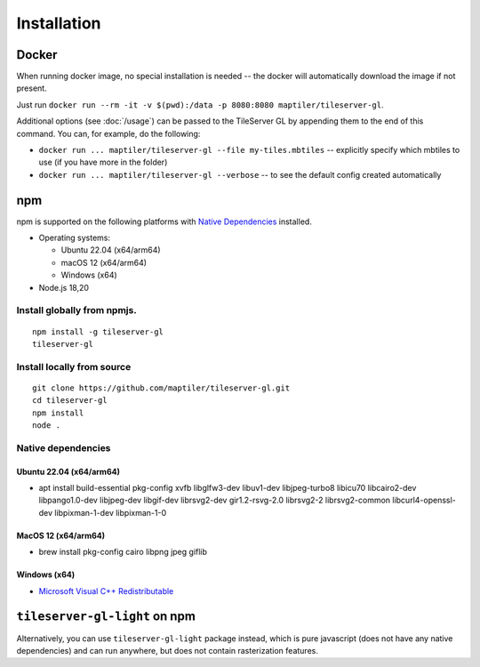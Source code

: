 ============
Installation
============

Docker
======

When running docker image, no special installation is needed -- the docker will automatically download the image if not present.

Just run ``docker run --rm -it -v $(pwd):/data -p 8080:8080 maptiler/tileserver-gl``.

Additional options (see :doc:`/usage`) can be passed to the TileServer GL by appending them to the end of this command. You can, for example, do the following:

* ``docker run ... maptiler/tileserver-gl --file my-tiles.mbtiles`` -- explicitly specify which mbtiles to use (if you have more in the folder)
* ``docker run ... maptiler/tileserver-gl --verbose`` -- to see the default config created automatically

npm
===

npm is supported on the following platforms with `Native Dependencies <#id1>`_ installed.

- Operating systems:

  - Ubuntu 22.04 (x64/arm64)
  - macOS 12 (x64/arm64)
  - Windows (x64)

- Node.js 18,20
  
Install globally from npmjs.
------------------------------
::

  npm install -g tileserver-gl
  tileserver-gl

Install locally from source
-------------------
::

  git clone https://github.com/maptiler/tileserver-gl.git
  cd tileserver-gl
  npm install
  node .

Native dependencies
-------------------

Ubuntu 22.04 (x64/arm64)
~~~~~~~~~~~~~~~~~~~~~~~~~~
- apt install build-essential pkg-config xvfb libglfw3-dev libuv1-dev libjpeg-turbo8 libicu70 libcairo2-dev libpango1.0-dev libjpeg-dev libgif-dev librsvg2-dev gir1.2-rsvg-2.0 librsvg2-2 librsvg2-common libcurl4-openssl-dev libpixman-1-dev libpixman-1-0

MacOS 12 (x64/arm64)
~~~~~~~~~~~~~~~~~~~~~~
- brew install pkg-config cairo libpng jpeg giflib

Windows (x64)
~~~~~~~~~~~~~~~~~~~~~~~~~
- `Microsoft Visual C++ Redistributable <https://learn.microsoft.com/en-us/cpp/windows/latest-supported-vc-redist?view=msvc-170>`_

``tileserver-gl-light`` on npm
==============================

Alternatively, you can use ``tileserver-gl-light`` package instead, which is pure javascript (does not have any native dependencies) and can run anywhere, but does not contain rasterization features.
